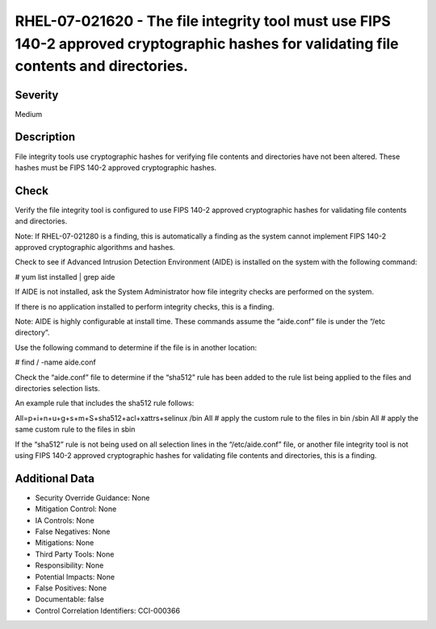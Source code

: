 
RHEL-07-021620 - The file integrity tool must use FIPS 140-2 approved cryptographic hashes for validating file contents and directories.
----------------------------------------------------------------------------------------------------------------------------------------

Severity
~~~~~~~~

Medium

Description
~~~~~~~~~~~

File integrity tools use cryptographic hashes for verifying file contents and directories have not been altered. These hashes must be FIPS 140-2 approved cryptographic hashes.

Check
~~~~~

Verify the file integrity tool is configured to use FIPS 140-2 approved cryptographic hashes for validating file contents and directories.

Note: If RHEL-07-021280 is a finding, this is automatically a finding as the system cannot implement FIPS 140-2 approved cryptographic algorithms and hashes.

Check to see if Advanced Intrusion Detection Environment (AIDE) is installed on the system with the following command:

# yum list installed | grep aide

If AIDE is not installed, ask the System Administrator how file integrity checks are performed on the system. 

If there is no application installed to perform integrity checks, this is a finding.

Note: AIDE is highly configurable at install time. These commands assume the “aide.conf” file is under the “/etc directory”. 

Use the following command to determine if the file is in another location:

# find / -name aide.conf

Check the “aide.conf” file to determine if the “sha512” rule has been added to the rule list being applied to the files and directories selection lists.

An example rule that includes the sha512 rule follows:

All=p+i+n+u+g+s+m+S+sha512+acl+xattrs+selinux
/bin All            # apply the custom rule to the files in bin 
/sbin All          # apply the same custom rule to the files in sbin 

If the “sha512” rule is not being used on all selection lines in the “/etc/aide.conf” file, or another file integrity tool is not using FIPS 140-2 approved cryptographic hashes for validating file contents and directories, this is a finding.

Additional Data
~~~~~~~~~~~~~~~


* Security Override Guidance: None

* Mitigation Control: None

* IA Controls: None

* False Negatives: None

* Mitigations: None

* Third Party Tools: None

* Responsibility: None

* Potential Impacts: None

* False Positives: None

* Documentable: false

* Control Correlation Identifiers: CCI-000366